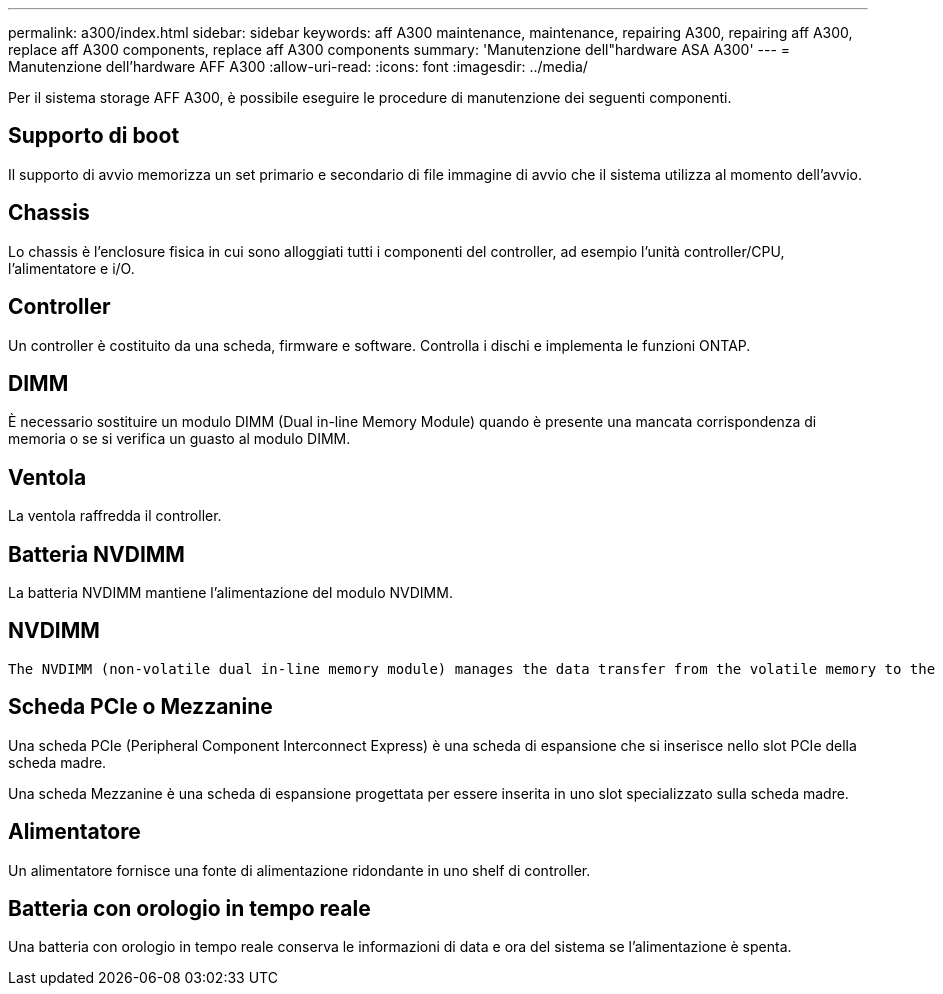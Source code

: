 ---
permalink: a300/index.html 
sidebar: sidebar 
keywords: aff A300 maintenance, maintenance, repairing A300, repairing aff A300, replace aff A300 components, replace aff A300 components 
summary: 'Manutenzione dell"hardware ASA A300' 
---
= Manutenzione dell'hardware AFF A300
:allow-uri-read: 
:icons: font
:imagesdir: ../media/


[role="lead"]
Per il sistema storage AFF A300, è possibile eseguire le procedure di manutenzione dei seguenti componenti.



== Supporto di boot

Il supporto di avvio memorizza un set primario e secondario di file immagine di avvio che il sistema utilizza al momento dell'avvio.



== Chassis

Lo chassis è l'enclosure fisica in cui sono alloggiati tutti i componenti del controller, ad esempio l'unità controller/CPU, l'alimentatore e i/O.



== Controller

Un controller è costituito da una scheda, firmware e software. Controlla i dischi e implementa le funzioni ONTAP.



== DIMM

È necessario sostituire un modulo DIMM (Dual in-line Memory Module) quando è presente una mancata corrispondenza di memoria o se si verifica un guasto al modulo DIMM.



== Ventola

La ventola raffredda il controller.



== Batteria NVDIMM

La batteria NVDIMM mantiene l'alimentazione del modulo NVDIMM.



== NVDIMM

 The NVDIMM (non-volatile dual in-line memory module) manages the data transfer from the volatile memory to the non-volatile storage, and maintains data integrity in the event of a power loss or system shutdown.


== Scheda PCIe o Mezzanine

Una scheda PCIe (Peripheral Component Interconnect Express) è una scheda di espansione che si inserisce nello slot PCIe della scheda madre.

Una scheda Mezzanine è una scheda di espansione progettata per essere inserita in uno slot specializzato sulla scheda madre.



== Alimentatore

Un alimentatore fornisce una fonte di alimentazione ridondante in uno shelf di controller.



== Batteria con orologio in tempo reale

Una batteria con orologio in tempo reale conserva le informazioni di data e ora del sistema se l'alimentazione è spenta.
